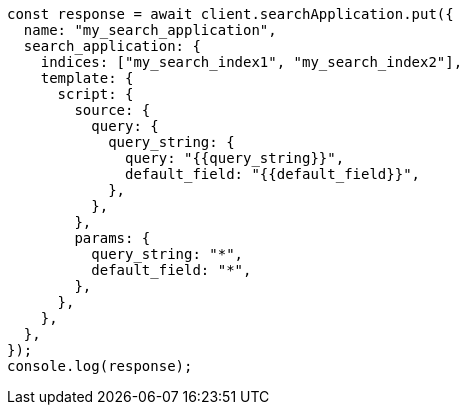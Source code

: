 // This file is autogenerated, DO NOT EDIT
// Use `node scripts/generate-docs-examples.js` to generate the docs examples

[source, js]
----
const response = await client.searchApplication.put({
  name: "my_search_application",
  search_application: {
    indices: ["my_search_index1", "my_search_index2"],
    template: {
      script: {
        source: {
          query: {
            query_string: {
              query: "{{query_string}}",
              default_field: "{{default_field}}",
            },
          },
        },
        params: {
          query_string: "*",
          default_field: "*",
        },
      },
    },
  },
});
console.log(response);
----
